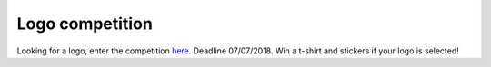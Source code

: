 .. logo_competition

Logo competition
================

Looking for a logo, enter the competition `here <https://github.com/miRTop/mirtop/issues/29>`_.
Deadline 07/07/2018. Win a t-shirt and stickers if your logo is selected!
